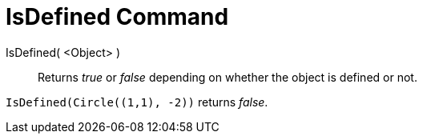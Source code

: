 = IsDefined Command

IsDefined( <Object> )::
  Returns _true_ or _false_ depending on whether the object is defined or not.

[EXAMPLE]
====

`++IsDefined(Circle((1,1), -2))++` returns _false_.

====
